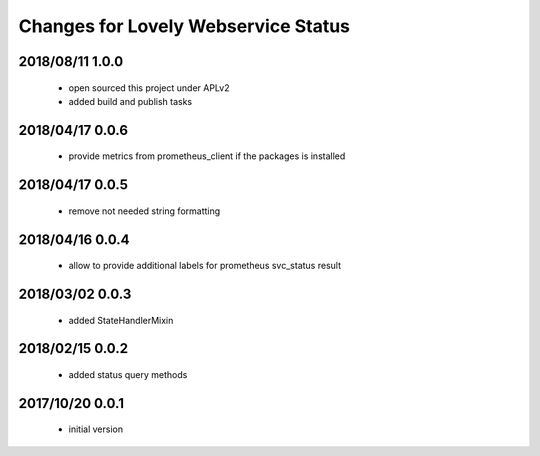 ====================================
Changes for Lovely Webservice Status
====================================

2018/08/11 1.0.0
================

 - open sourced this project under APLv2
 - added build and publish tasks

2018/04/17 0.0.6
================

 - provide metrics from prometheus_client if the packages is installed

2018/04/17 0.0.5
================

 - remove not needed string formatting

2018/04/16 0.0.4
================

 - allow to provide additional labels for prometheus svc_status result

2018/03/02 0.0.3
================

 - added StateHandlerMixin

2018/02/15 0.0.2
================

 - added status query methods

2017/10/20 0.0.1
================

 - initial version

